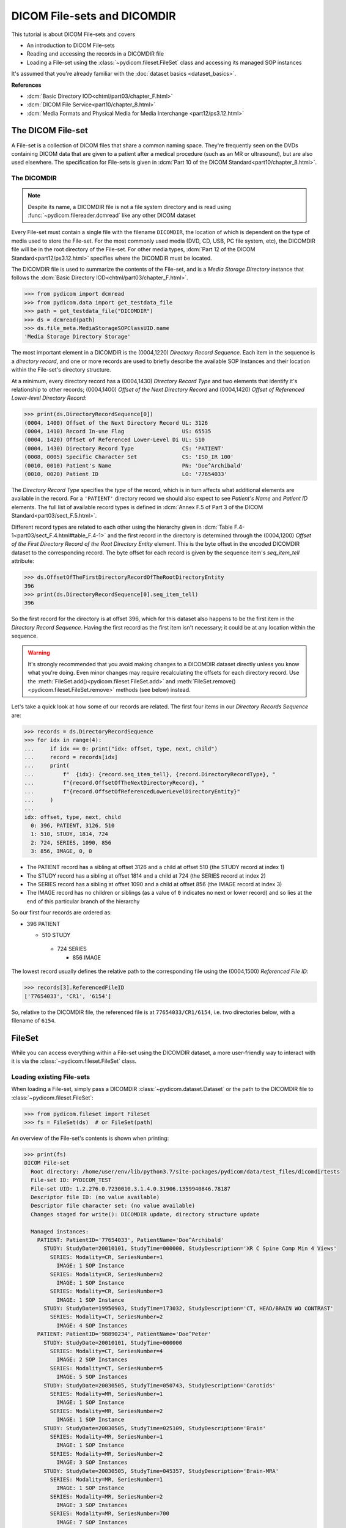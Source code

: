 ============================
DICOM File-sets and DICOMDIR
============================

This tutorial is about DICOM File-sets and covers

* An introduction to DICOM File-sets
* Reading and accessing the records in a DICOMDIR file
* Loading a File-set using the :class:`~pydicom.fileset.FileSet` class and
  accessing its managed SOP instances

It's assumed that you're already familiar with the :doc:`dataset basics
<dataset_basics>`.

**References**

* :dcm:`Basic Directory IOD<chtml/part03/chapter_F.html>`
* :dcm:`DICOM File Service<part10/chapter_8.html>`
* :dcm:`Media Formats and Physical Media for Media Interchange
  <part12/ps3.12.html>`

The DICOM File-set
==================

A File-set is a collection of DICOM files that share a common naming
space. They're frequently seen on the DVDs containing DICOM data that
are given to a patient after a medical procedure (such as an MR or
ultrasound), but are also used elsewhere. The specification for File-sets is
given in :dcm:`Part 10 of the DICOM Standard<part10/chapter_8.html>`.

The DICOMDIR
------------

.. note::

    Despite its name, a DICOMDIR file is not a file system directory and
    is read using :func:`~pydicom.filereader.dcmread` like any other DICOM
    dataset

Every File-set must contain a single file with the filename ``DICOMDIR``, the
location of which is dependent on the type of media used to store the File-set.
For the most commonly used media (DVD, CD, USB, PC file system, etc), the
DICOMDIR file will be in the root directory of the File-set. For other
media types, :dcm:`Part 12 of the DICOM Standard<part12/ps3.12.html>`
specifies where the DICOMDIR must be located.

The DICOMDIR file is used to summarize the contents of the File-set, and is a
*Media Storage Directory* instance that follows the
:dcm:`Basic Directory IOD<chtml/part03/chapter_F.html>`.

.. code-block:: python

    >>> from pydicom import dcmread
    >>> from pydicom.data import get_testdata_file
    >>> path = get_testdata_file("DICOMDIR")
    >>> ds = dcmread(path)
    >>> ds.file_meta.MediaStorageSOPClassUID.name
    'Media Storage Directory Storage'

The most important element in a DICOMDIR is the (0004,1220) *Directory
Record Sequence*. Each item in the sequence is a *directory record*,
and one or more records are used to briefly describe the available SOP
Instances and their location within the File-set's directory structure.

At a minimum, every directory record has a (0004,1430) *Directory Record Type*
and two elements that identify it's relationship to other records; (0004,1400)
*Offset of the Next Directory Record* and (0004,1420) *Offset of Referenced
Lower-level Directory Record*:

.. code-block:: python

    >>> print(ds.DirectoryRecordSequence[0])
    (0004, 1400) Offset of the Next Directory Record UL: 3126
    (0004, 1410) Record In-use Flag                  US: 65535
    (0004, 1420) Offset of Referenced Lower-Level Di UL: 510
    (0004, 1430) Directory Record Type               CS: 'PATIENT'
    (0008, 0005) Specific Character Set              CS: 'ISO_IR 100'
    (0010, 0010) Patient's Name                      PN: 'Doe^Archibald'
    (0010, 0020) Patient ID                          LO: '77654033'

The *Directory Record Type* specifies the *type* of the record, which is
in turn affects what additional elements are available in the record. For a
``'PATIENT'`` directory record we should also expect to see *Patient's Name*
and *Patient ID* elements. The full list of available record types is defined
in :dcm:`Annex F.5 of Part 3 of the DICOM Standard<part03/sect_F.5.html>`.

Different record types are related to each other using the hierarchy given in
:dcm:`Table F.4-1<part03/sect_F.4.html#table_F.4-1>` and the first record
in the directory is determined through the (0004,1200)
*Offset of the First Directory Record of the Root Directory Entity* element.
This is the byte offset in the encoded DICOMDIR dataset to the corresponding
record. The byte offset for each record is given by the sequence item's
`seq_item_tell` attribute:

.. code-block:: python

    >>> ds.OffsetOfTheFirstDirectoryRecordOfTheRootDirectoryEntity
    396
    >>> print(ds.DirectoryRecordSequence[0].seq_item_tell)
    396

So the first record for the directory is at offset 396, which for this dataset
also happens to be the first item in the *Directory Record Sequence*. Having
the first record as the first item isn't necessary; it could be at any location
within the sequence.

.. warning::

    It's strongly recommended that you avoid making changes to a DICOMDIR
    dataset directly unless you know what you're doing. Even minor changes may
    require recalculating the offsets for each directory record. Use the
    :meth:`FileSet.add()<pydicom.fileset.FileSet.add>` and
    :meth:`FileSet.remove()<pydicom.fileset.FileSet.remove>` methods (see
    below) instead.

Let's take a quick look at how some of our records are related. The first four
items in our *Directory Records Sequence* are:

.. code-block:: python

    >>> records = ds.DirectoryRecordSequence
    >>> for idx in range(4):
    ...     if idx == 0: print("idx: offset, type, next, child")
    ...     record = records[idx]
    ...     print(
    ...         f"  {idx}: {record.seq_item_tell}, {record.DirectoryRecordType}, "
    ...         f"{record.OffsetOfTheNextDirectoryRecord}, "
    ...         f"{record.OffsetOfReferencedLowerLevelDirectoryEntity}"
    ...     )
    ...
    idx: offset, type, next, child
      0: 396, PATIENT, 3126, 510
      1: 510, STUDY, 1814, 724
      2: 724, SERIES, 1090, 856
      3: 856, IMAGE, 0, 0

* The PATIENT record has a sibling at offset 3126 and a child at offset 510
  (the STUDY record at index 1)
* The STUDY record has a sibling at offset 1814 and a child at 724
  (the SERIES record at index 2)
* The SERIES record has a sibling at offset 1090 and a child at offset 856
  (the IMAGE record at index 3)
* The IMAGE record has no children or siblings (as a value of ``0`` indicates
  no next or lower record) and so lies at the end of this particular branch of
  the hierarchy

So our first four records are ordered as:

* 396 PATIENT

  * 510 STUDY

   * 724 SERIES

     * 856 IMAGE

The lowest record usually defines the relative path to the corresponding file
using the (0004,1500) *Referenced File ID*:

.. code-block:: python

    >>> records[3].ReferencedFileID
    ['77654033', 'CR1', '6154']

So, relative to the DICOMDIR file, the referenced file is at
``77654033/CR1/6154``, i.e. two directories below, with a filename of ``6154``.

FileSet
=======

While you can access everything within a File-set using the DICOMDIR dataset,
a more user-friendly way to interact with it is via the
:class:`~pydicom.fileset.FileSet` class.


Loading existing File-sets
--------------------------

When loading a File-set, simply pass a DICOMDIR
:class:`~pydicom.dataset.Dataset` or the path to the DICOMDIR file to
:class:`~pydicom.fileset.FileSet`:

.. code-block:: python

    >>> from pydicom.fileset import FileSet
    >>> fs = FileSet(ds)  # or FileSet(path)

An overview of the File-set's contents is shown when printing:

.. code-block:: python

    >>> print(fs)
    DICOM File-set
      Root directory: /home/user/env/lib/python3.7/site-packages/pydicom/data/test_files/dicomdirtests
      File-set ID: PYDICOM_TEST
      File-set UID: 1.2.276.0.7230010.3.1.4.0.31906.1359940846.78187
      Descriptor file ID: (no value available)
      Descriptor file character set: (no value available)
      Changes staged for write(): DICOMDIR update, directory structure update

      Managed instances:
        PATIENT: PatientID='77654033', PatientName='Doe^Archibald'
          STUDY: StudyDate=20010101, StudyTime=000000, StudyDescription='XR C Spine Comp Min 4 Views'
            SERIES: Modality=CR, SeriesNumber=1
              IMAGE: 1 SOP Instance
            SERIES: Modality=CR, SeriesNumber=2
              IMAGE: 1 SOP Instance
            SERIES: Modality=CR, SeriesNumber=3
              IMAGE: 1 SOP Instance
          STUDY: StudyDate=19950903, StudyTime=173032, StudyDescription='CT, HEAD/BRAIN WO CONTRAST'
            SERIES: Modality=CT, SeriesNumber=2
              IMAGE: 4 SOP Instances
        PATIENT: PatientID='98890234', PatientName='Doe^Peter'
          STUDY: StudyDate=20010101, StudyTime=000000
            SERIES: Modality=CT, SeriesNumber=4
              IMAGE: 2 SOP Instances
            SERIES: Modality=CT, SeriesNumber=5
              IMAGE: 5 SOP Instances
          STUDY: StudyDate=20030505, StudyTime=050743, StudyDescription='Carotids'
            SERIES: Modality=MR, SeriesNumber=1
              IMAGE: 1 SOP Instance
            SERIES: Modality=MR, SeriesNumber=2
              IMAGE: 1 SOP Instance
          STUDY: StudyDate=20030505, StudyTime=025109, StudyDescription='Brain'
            SERIES: Modality=MR, SeriesNumber=1
              IMAGE: 1 SOP Instance
            SERIES: Modality=MR, SeriesNumber=2
              IMAGE: 3 SOP Instances
          STUDY: StudyDate=20030505, StudyTime=045357, StudyDescription='Brain-MRA'
            SERIES: Modality=MR, SeriesNumber=1
              IMAGE: 1 SOP Instance
            SERIES: Modality=MR, SeriesNumber=2
              IMAGE: 3 SOP Instances
            SERIES: Modality=MR, SeriesNumber=700
              IMAGE: 7 SOP Instances


The :class:`~pydicom.fileset.FileSet` class treats a File-set as a flat
collection of SOP Instances, abstracting away the need to dig down into the
hierarchy like you would with a DICOMDIR dataset. For example,
iterating over the :class:`~pydicom.fileset.FileSet` yields a
:class:`~pydicom.fileset.FileInstance` object for each of the managed
instances.

.. code-block:: python

    >>> for instance in fs:
    ...     print(instance.PatientName)
    ...     break
    ...
    Doe^Archibald

A list of unique element values within the File-set can be found using the
:meth:`~pydicom.fileset.FileSet.find_values` method, which by default
searches the corresponding DICOMDIR records:

.. code-block:: python

    >>> fs.find_values("PatientID")
    ['77654033', '98890234']

The search can be expanded to the File-set's managed instances by supplying
the `load` parameter, at the cost of a longer search time due to having
to read and decode the corresponding files:

.. code-block:: python

    >>> fs.find_values("PhotometricInterpretation")
    []
    >>> fs.find_values("PhotometricInterpretation", load=True)
    ['MONOCHROME1', 'MONOCHROME2']

More importantly, the File-set can be searched to find instances matching
a query using the :func:`~pydicom.fileset.FileSet.find` method, which returns
a list of :class:`~pydicom.fileset.FileInstance`. The corresponding file
can then be read and decoded using :meth:`FileInstance.load()
<pydicom.fileset.FileInstance.load>`, returning it as a
:class:`~pydicom.dataset.FileDataset`:

.. code-block:: python

    >>> for instance in fs.find(PatientID='77654033'):
    ...     ds = instance.load()
    ...     print(ds.PhotometricInterpretation)
    ...
    MONOCHROME1
    MONOCHROME1
    MONOCHROME1
    MONOCHROME2
    MONOCHROME2
    MONOCHROME2
    MONOCHROME2

:func:`~pydicom.fileset.FileSet.find` also supports the use of the `load`
parameter:

.. code-block:: python

    >>> len(fs.find(PatientID='77654033', PhotometricInterpretation='MONOCHROME1'))
    0
    >>> len(fs.find(PatientID='77654033', PhotometricInterpretation='MONOCHROME1', load=True))
    3


Modifying an existing File-set
------------------------------

Changes to the File-set are staged until FileSet.write() is called, meaning
the File-set recorded on the file system won't be changed until you explicitly
write out the changes. These changes include adding and removing managed
instances or changing one of the following attributes:
:attr:`~pydicom.fileset.FileSet.ID`, :attr:`~pydicom.fileset.FileSet.UID`,
:attr:`~pydicom.fileset.FileSet.descriptor_file_id` or
:attr:`~pydicom.fileset.FileSet.descriptor_character_set`.

Adding instances
................
Adding instances is done through either the
:meth:`~pydicom.fileset.FileSet.add` or
:meth:`~pydicom.fileset.FileSet.add_custom` methods.
:meth:`~pydicom.fileset.FileSet.add` is for normal DICOM SOP Instances and
takes either the instances as a :class:`~pydicom.dataset.Dataset` or the
path to an instance as :class:`str` or :class:`pathlib.Path`:

.. code-block:: python

    >>> path = get_testdata_file("DICOMDIR")
    >>> fs = FileSet(dcmread(path))
    >>> fs.add(get_testdata_file("CT_small.dcm"))
    >>> fs.add(dcmread(get_testdata_file("MR_small.dcm")))

When adding instances to a File-set
:meth:`~pydicom.fileset.FileSet.add_custom` let's you add privately defined
instances to the File-set or to customize the instance's directory records in
the DICOMDIR file.

Removing instances
..................


Applying the changes
....................

The changes won't take affect until you call :meth:`FileSet.write()
<pydicom.fileset.FileSet.write>`. When adding instances to an
existing File-set, the instances will not be consolidated within the
directory structure. To reduce the memory requirements, an additional datasets
will be staged to a temporary directory.

.. code-block:: python

    >>> fs.write() # Save the file-set to a new location


Creating a new File-set
-----------------------

You can create a new File-set:

.. code-block:: python

    >>> fs = FileSet())
    >>> fs.add(get_testdata_file("CT_small.dcm"))
    >>> fs.write()

